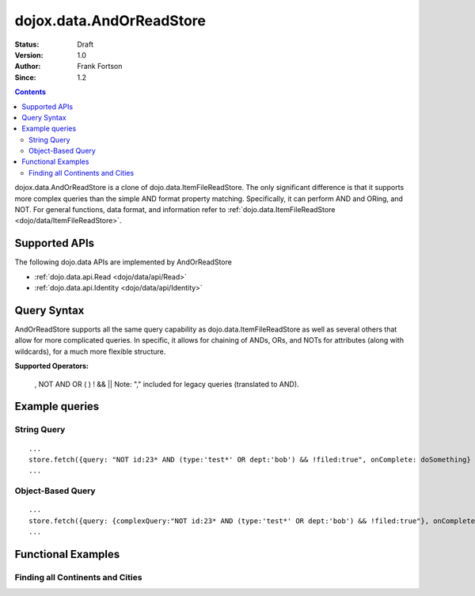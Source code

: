 .. _dojox/data/AndOrReadStore:

==========================
dojox.data.AndOrReadStore
==========================

:Status: Draft
:Version: 1.0
:Author: Frank Fortson
:Since: 1.2

.. contents::
  :depth: 3

dojox.data.AndOrReadStore is a clone of dojo.data.ItemFileReadStore. The only significant difference is that it supports more complex queries than the simple AND format property matching. Specifically, it can perform AND and ORing, and NOT. For general functions, data format, and information refer to :ref:`dojo.data.ItemFileReadStore <dojo/data/ItemFileReadStore>`.

Supported APIs
==============

The following dojo.data APIs are implemented by AndOrReadStore

* :ref:`dojo.data.api.Read <dojo/data/api/Read>`
* :ref:`dojo.data.api.Identity <dojo/data/api/Identity>`

Query Syntax
============
AndOrReadStore supports all the same query capability as dojo.data.ItemFileReadStore as well as several others that allow for more complicated queries. In specific, it allows for chaining of ANDs, ORs, and NOTs for attributes (along with wildcards), for a much more flexible structure.

**Supported Operators:**
  
  , NOT AND OR ( ) ! && ||  Note: "," included for legacy queries (translated to AND).

Example queries
===============

String Query
------------

::
  
  ...
  store.fetch({query: "NOT id:23* AND (type:'test*' OR dept:'bob') && !filed:true", onComplete: doSomething}
  ...

Object-Based Query
------------------

::
  
  ...
  store.fetch({query: {complexQuery:"NOT id:23* AND (type:'test*' OR dept:'bob') && !filed:true"}, onComplete: doSomething}
  ...


Functional Examples
===================

Finding all Continents and Cities
---------------------------------

.. code-example ::
  
  .. js ::

    <script>
      dojo.require("dojox.data.AndOrReadStore");
      dojo.require("dijit.form.Button");

      var geoData = {
        'identifier': 'name',
        'label': 'name',
        'items': [
          { 'name':'Africa', 'type':'continent', children:[
            { 'name':'Egypt', 'type':'country' },
            { 'name':'Kenya', 'type':'country', children:[
              { 'name':'Nairobi', 'type':'city' },
              { 'name':'Mombasa', 'type':'city' } ]
            },
            { 'name':'Sudan', 'type':'country', 'children':
              { 'name':'Khartoum', 'type':'city' }
            } ]
          },
          { 'name':'Asia', 'type':'continent', 'children':[
            { 'name':'China', 'type':'country' },
            { 'name':'India', 'type':'country' },
            { 'name':'Russia', 'type':'country' },
            { 'name':'Mongolia', 'type':'country' } ]
          },
          { 'name':'Australia', 'type':'continent', 'population':'21 million', 'children':
            { 'name':'Commonwealth of Australia', 'type':'country', 'population':'21 million'}
          },
          { 'name':'Europe', 'type':'continent', 'children':[
            { 'name':'Germany', 'type':'country' },
            { 'name':'France', 'type':'country' },
            { 'name':'Spain', 'type':'country' },
            { 'name':'Italy', 'type':'country' } ]
          },
          { 'name':'North America', 'type':'continent', 'children':[
            { 'name':'Mexico', 'type':'country',  'population':'108 million', 'area':'1,972,550 sq km', 'children':[
              { 'name':'Mexico City', 'type':'city', 'population':'19 million', 'timezone':'-6 UTC'},
              { 'name':'Guadalajara', 'type':'city', 'population':'4 million', 'timezone':'-6 UTC' } ]
            },
            { 'name':'Canada', 'type':'country', 'population':'33 million', 'area':'9,984,670 sq km', 'children':[
              { 'name':'Ottawa', 'type':'city', 'population':'0.9 million', 'timezone':'-5 UTC'},
              { 'name':'Toronto', 'type':'city', 'population':'2.5 million', 'timezone':'-5 UTC' }]
            },
            { 'name':'United States of America', 'type':'country' } ]
          },
          { 'name':'South America', 'type':'continent', children:[
            { 'name':'Brazil', 'type':'country', 'population':'186 million' },
            { 'name':'Argentina', 'type':'country', 'population':'40 million' } ]
          }
        ]
      };

      //This function performs some basic dojo initialization. In this case it connects the button
      //onClick to a function which invokes the fetch(). The fetch function queries for all items
      //and provides callbacks to use for completion of data retrieval or reporting of errors.
      function init2 () {
        //Function to perform a fetch on the datastore when a button is clicked
        function getItems() {

          //Callback to perform an action when the data items are starting to be returned:
          function clearOldCList(size, request) {
            var list = dojo.byId("list2");
            if (list) {
              while (list.firstChild) {
                list.removeChild(list.firstChild);
              }
            }
          }
  
          //Callback for processing a returned list of items.
          function gotItems(items, request) {
            var list = dojo.byId("list2");
            if (list) {
              var i;
              for (i = 0; i < items.length; i++) {
                var item = items[i];
                list.appendChild(document.createTextNode(geoStore.getValue(item, "name")));
                list.appendChild(document.createElement("br"));
              }
            }
          }
            
          //Callback for if the lookup fails.
          function fetchFailed(error, request) {
            alert("lookup failed.");
            alert(error);
          }
             
          //Fetch the data.
          geoStore.fetch({query: { complexQuery: "type:\"continent\" OR type:\"city\""}, onBegin: clearOldCList, onComplete: gotItems, onError: fetchFailed, queryOptions: {deep:true}});
        }
        //Link the click event of the button to driving the fetch.
        dojo.connect(button2, "onClick", getItems );
      }
      //Set the init function to run when dojo loading and page parsing has completed.
      dojo.ready(init2);
    </script>

  .. html ::

    <div data-dojo-type="dojox.data.AndOrReadStore" data-dojo-props="data:geoData" data-dojo-id="geoStore"></div>
    <div data-dojo-type="dijit.form.Button" data-dojo-id="button2">Find continents!</div>
    <br>
    <br>
    <b>List of all Continents and Cities</b>
    <br>
    <span id="list2">
    </span>
